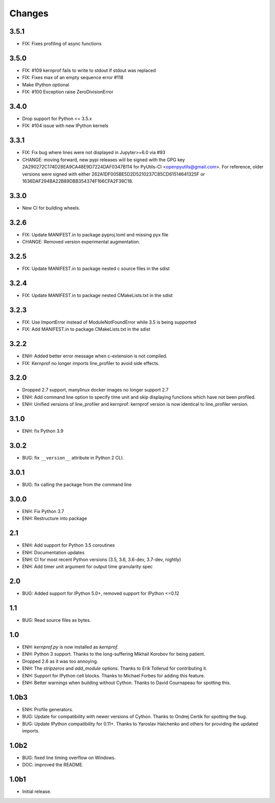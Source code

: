 Changes
=======

3.5.1
~~~~~
* FIX: Fixes profiling of async functions

3.5.0
~~~~~
* FIX: #109 kernprof fails to write to stdout if stdout was replaced
* FIX: Fixes max of an empty sequence error #118
* Make IPython optional
* FIX: #100 Exception raise ZeroDivisionError

3.4.0
~~~~~
* Drop support for Python <= 3.5.x
* FIX: #104 issue with new IPython kernels

3.3.1
~~~~~
* FIX: Fix bug where lines were not displayed in Jupyter>=6.0 via #93
* CHANGE: moving forward, new pypi releases will be signed with the GPG key 2A290272C174D28EA9CA48E9D7224DAF0347B114 for PyUtils-CI <openpyutils@gmail.com>. For reference, older versions were signed with either 262A1DF005BE5D2D5210237C85CD61514641325F or 1636DAF294BA22B89DBB354374F166CFA2F39C18.

3.3.0
~~~~~
* New CI for building wheels.

3.2.6
~~~~~
* FIX: Update MANIFEST.in to package pyproj.toml and missing pyx file
* CHANGE: Removed version experimental augmentation.

3.2.5
~~~~~
* FIX: Update MANIFEST.in to package nested c source files in the sdist

3.2.4
~~~~~
* FIX: Update MANIFEST.in to package nested CMakeLists.txt in the sdist

3.2.3
~~~~~
* FIX: Use ImportError instead of ModuleNotFoundError while 3.5 is being supported
* FIX: Add MANIFEST.in to package CMakeLists.txt in the sdist

3.2.2
~~~~~
* ENH: Added better error message when c-extension is not compiled.
* FIX: Kernprof no longer imports line_profiler to avoid side effects.

3.2.0
~~~~~
* Dropped 2.7 support, manylinux docker images no longer support 2.7
* ENH: Add command line option to specify time unit and skip displaying
  functions which have not been profiled.
* ENH: Unified versions of line_profiler and kernprof: kernprof version is now
  identical to line_profiler version.

3.1.0
~~~~~
* ENH: fix Python 3.9

3.0.2
~~~~~
* BUG: fix ``__version__`` attribute in Python 2 CLI.

3.0.1
~~~~~
* BUG: fix calling the package from the command line

3.0.0
~~~~~
* ENH: Fix Python 3.7
* ENH: Restructure into package

2.1
~~~
* ENH: Add support for Python 3.5 coroutines
* ENH: Documentation updates
* ENH: CI for most recent Python versions (3.5, 3.6, 3.6-dev, 3.7-dev, nightly)
* ENH: Add timer unit argument for output time granularity spec

2.0
~~~
* BUG: Added support for IPython 5.0+, removed support for IPython <=0.12

1.1
~~~
* BUG: Read source files as bytes.

1.0
~~~
* ENH: `kernprof.py` is now installed as `kernprof`.
* ENH: Python 3 support. Thanks to the long-suffering Mikhail Korobov for being
  patient.
* Dropped 2.6 as it was too annoying.
* ENH: The `stripzeros` and `add_module` options. Thanks to Erik Tollerud for
  contributing it.
* ENH: Support for IPython cell blocks. Thanks to Michael Forbes for adding
  this feature.
* ENH: Better warnings when building without Cython. Thanks to David Cournapeau
  for spotting this.

1.0b3
~~~~~

* ENH: Profile generators.
* BUG: Update for compatibility with newer versions of Cython. Thanks to Ondrej
  Certik for spotting the bug.
* BUG: Update IPython compatibility for 0.11+. Thanks to Yaroslav Halchenko and
  others for providing the updated imports.

1.0b2
~~~~~

* BUG: fixed line timing overflow on Windows.
* DOC: improved the README.

1.0b1
~~~~~

* Initial release.
